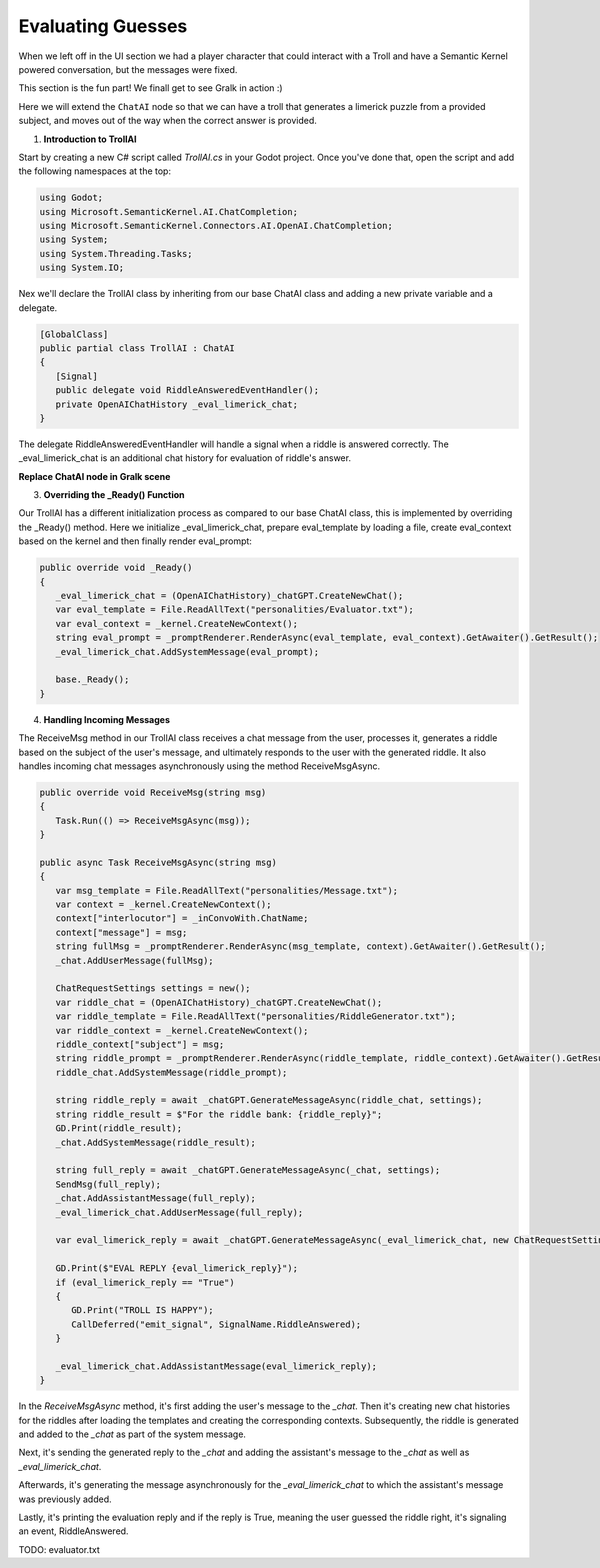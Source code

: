 Evaluating Guesses
===================

When we left off in the UI section we had a player character that could interact
with a Troll and have a Semantic Kernel powered conversation, but the messages
were fixed. 

This section is the fun part! We finall get to see Gralk in action :)

Here we will extend the ``ChatAI`` node so that we can have a troll that
generates a limerick puzzle from a provided subject, and moves out of the way
when the correct answer is provided.


1. **Introduction to TrollAI**

Start by creating a new C# script called `TrollAI.cs` in your Godot project.
Once you've done that, open the script and add the following namespaces at the top:

.. code-block:: csharp

    using Godot;
    using Microsoft.SemanticKernel.AI.ChatCompletion;
    using Microsoft.SemanticKernel.Connectors.AI.OpenAI.ChatCompletion;
    using System;
    using System.Threading.Tasks;
    using System.IO;


Nex we'll declare the TrollAI class by inheriting from our base ChatAI class
and adding a new private variable and a delegate.

.. code-block:: csharp

   [GlobalClass]
   public partial class TrollAI : ChatAI
   {
      [Signal]
      public delegate void RiddleAnsweredEventHandler();
      private OpenAIChatHistory _eval_limerick_chat;
   }
      
The delegate RiddleAnsweredEventHandler will handle a signal when a riddle is
answered correctly. The _eval_limerick_chat is an additional chat history for
evaluation of riddle's answer.

**Replace ChatAI node in Gralk scene**



3. **Overriding the _Ready() Function**

Our TrollAI has a different initialization process as compared to our base
ChatAI class, this is implemented by overriding the _Ready() method. Here we
initialize _eval_limerick_chat, prepare eval_template by loading a file,
create eval_context based on the kernel and then finally render eval_prompt:

.. code-block:: csharp

   public override void _Ready()
   {
      _eval_limerick_chat = (OpenAIChatHistory)_chatGPT.CreateNewChat();
      var eval_template = File.ReadAllText("personalities/Evaluator.txt");
      var eval_context = _kernel.CreateNewContext();
      string eval_prompt = _promptRenderer.RenderAsync(eval_template, eval_context).GetAwaiter().GetResult();
      _eval_limerick_chat.AddSystemMessage(eval_prompt);
  
      base._Ready();
   }

4. **Handling Incoming Messages**

The ReceiveMsg method in our TrollAI class receives a chat message from the
user, processes it, generates a riddle based on the subject of the user's
message, and ultimately responds to the user with the generated riddle. It
also handles incoming chat messages asynchronously using the method
ReceiveMsgAsync.

.. code-block:: csharp

   public override void ReceiveMsg(string msg)
   {
      Task.Run(() => ReceiveMsgAsync(msg));
   }

   public async Task ReceiveMsgAsync(string msg)
   {
      var msg_template = File.ReadAllText("personalities/Message.txt");
      var context = _kernel.CreateNewContext();
      context["interlocutor"] = _inConvoWith.ChatName;
      context["message"] = msg;
      string fullMsg = _promptRenderer.RenderAsync(msg_template, context).GetAwaiter().GetResult();
      _chat.AddUserMessage(fullMsg);
    
      ChatRequestSettings settings = new();
      var riddle_chat = (OpenAIChatHistory)_chatGPT.CreateNewChat();
      var riddle_template = File.ReadAllText("personalities/RiddleGenerator.txt");
      var riddle_context = _kernel.CreateNewContext();
      riddle_context["subject"] = msg;
      string riddle_prompt = _promptRenderer.RenderAsync(riddle_template, riddle_context).GetAwaiter().GetResult();
      riddle_chat.AddSystemMessage(riddle_prompt);
    
      string riddle_reply = await _chatGPT.GenerateMessageAsync(riddle_chat, settings);
      string riddle_result = $"For the riddle bank: {riddle_reply}";
      GD.Print(riddle_result);
      _chat.AddSystemMessage(riddle_result);
    
      string full_reply = await _chatGPT.GenerateMessageAsync(_chat, settings);
      SendMsg(full_reply);
      _chat.AddAssistantMessage(full_reply);
      _eval_limerick_chat.AddUserMessage(full_reply);
    
      var eval_limerick_reply = await _chatGPT.GenerateMessageAsync(_eval_limerick_chat, new ChatRequestSettings());
    
      GD.Print($"EVAL REPLY {eval_limerick_reply}");
      if (eval_limerick_reply == "True")
      {
         GD.Print("TROLL IS HAPPY");
         CallDeferred("emit_signal", SignalName.RiddleAnswered);
      }

      _eval_limerick_chat.AddAssistantMessage(eval_limerick_reply);
   }

In the *ReceiveMsgAsync* method, it's first adding the user's message to the
*_chat*. Then it's creating new chat histories for the riddles after loading
the templates and creating the corresponding contexts. Subsequently, the
riddle is generated and added to the *_chat* as part of the system message.

Next, it's sending the generated reply to the *_chat* and adding the
assistant's message to the *_chat* as well as *_eval_limerick_chat*.

Afterwards, it's generating the message asynchronously for the
*_eval_limerick_chat* to which the assistant's message was previously added.

Lastly, it's printing the evaluation reply and if the reply is True, meaning
the user guessed the riddle right, it's signaling an event, RiddleAnswered.


TODO: evaluator.txt
